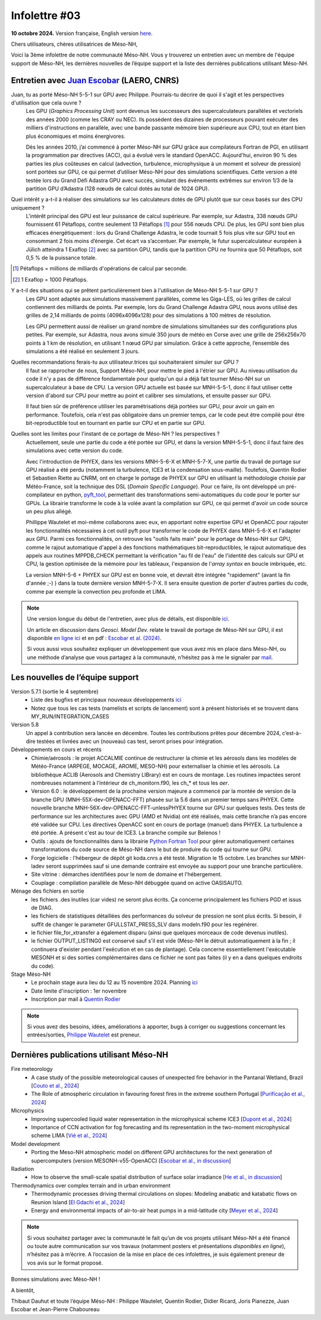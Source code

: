 Infolettre #03
================================================

**10 octobre 2024.** Version française, English version `here <newsletter_03_english.html>`_.


Chers utilisateurs, chères utilisatrices de Méso-NH,

Voici la 3ème infolettre de notre communauté Méso-NH. Vous y trouverez un entretien avec un membre de l'équipe support de Méso-NH, les dernières nouvelles de l’équipe support et la liste des dernières publications utilisant Méso-NH.

Entretien avec `Juan Escobar <mailto:juan.escobar-munoz@cnrs.fr>`_ (LAERO, CNRS)
************************************************************************************

.. image:: photo_je.jpg
  :width: 450

Juan, tu as porté Méso-NH 5-5-1 sur GPU avec Philippe. Pourrais-tu décrire de quoi il s'agit et les perspectives d'utilisation que cela ouvre ?
  Les GPU (*Graphics Processing Unit*) sont devenus les successeurs des supercalculateurs parallèles et vectoriels des années 2000 (comme les CRAY ou NEC). Ils possèdent des dizaines de processeurs pouvant exécuter des milliers d'instructions en parallèle, avec une bande passante mémoire bien supérieure aux CPU, tout en étant bien plus économiques et moins énergivores.

  Dès les années 2010, j’ai commencé à porter Méso-NH sur GPU grâce aux compilateurs Fortran de PGI, en utilisant la programmation par directives (ACC), qui a évolué vers le standard OpenACC. Aujourd'hui, environ 90 % des parties les plus coûteuses en calcul (advection, turbulence, microphysique à un moment et solveur de pression) sont portées sur GPU, ce qui permet d’utiliser Méso-NH pour des simulations scientifiques. Cette version a été testée lors du Grand Défi Adastra GPU avec succès, simulant des événements extrêmes sur environ 1/3 de la partition GPU d’Adastra (128 nœuds de calcul dotés au total de 1024 GPU).

Quel intérêt y a-t-il à réaliser des simulations sur les calculateurs dotés de GPU plutôt que sur ceux basés sur des CPU uniquement ?
  L'intérêt principal des GPU est leur puissance de calcul supérieure. Par exemple, sur Adastra, 338 nœuds GPU fournissent 61 Pétaflops, contre seulement 13 Pétaflops [#flop1]_ pour 556 nœuds CPU. De plus, les GPU sont bien plus efficaces énergétiquement : lors du Grand Challenge Adastra, le code tournait 5 fois plus vite sur GPU tout en consommant 2 fois moins d’énergie. Cet écart va s’accentuer. Par exemple, le futur supercalculateur européen à Jülich atteindra 1 Exaflop [#flop2]_ avec sa partition GPU, tandis que la partition CPU ne fournira que 50 Pétaflops, soit 0,5 % de la puissance totale.

.. [#flop1] Pétaflops = millions de milliards d'opérations de calcul par seconde. 
.. [#flop2] 1 Exaflop = 1000 Pétaflops.

Y a-t-il des situations qui se prêtent particulièrement bien à l'utilisation de Méso-NH 5-5-1 sur GPU ?
  Les GPU sont adaptés aux simulations massivement parallèles, comme les Giga-LES, où les grilles de calcul contiennent des milliards de points. Par exemple, lors du Grand Challenge Adastra GPU, nous avons utilisé des grilles de 2,14 milliards de points (4096x4096x128) pour des simulations à 100 mètres de résolution.

  Les GPU permettent aussi de réaliser un grand nombre de simulations simultanées sur des configurations plus petites. Par exemple, sur Adastra, nous avons simulé 350 jours de météo en Corse avec une grille de 256x256x70 points à 1 km de résolution, en utilisant 1 nœud GPU par simulation. Grâce à cette approche, l’ensemble des simulations a été réalisé en seulement 3 jours.

Quelles recommandations ferais-tu aux utilisateur.trices qui souhaiteraient simuler sur GPU ?
  Il faut se rapprocher de nous, Support Méso-NH, pour mettre le pied à l'étrier sur GPU. Au niveau utilisation du code il n'y a pas de différence fondamentale pour quelqu'un qui a déjà fait tourner Méso-NH sur un supercalculateur à base de CPU. La version GPU actuelle est basée sur MNH-5-5-1, donc il faut utiliser cette version d'abord sur CPU pour mettre au point et calibrer ses simulations, et ensuite passer sur GPU.

  Il faut bien sûr de préférence utiliser les paramétrisations déjà portées sur GPU, pour avoir un gain en performance. Toutefois, cela n'est pas obligatoire dans un premier temps, car le code peut être compilé pour être bit-reproductible tout en tournant en partie sur CPU et en partie sur GPU.

Quelles sont les limites pour l'instant de ce portage de Méso-NH ? les perspectives ?
  Actuellement, seule une partie du code a été portée sur GPU, et dans la version MNH-5-5-1, donc il faut faire des simulations avec cette version du code.

  Avec l'introduction de PHYEX, dans les versions MNH-5-6-X et MNH-5-7-X, une partie du travail de portage sur GPU réalisé a été perdu (notamment la turbulence, ICE3 et la condensation sous-maille). Toutefois, Quentin Rodier et Sebastien Riette au CNRM, ont en charge le portage de PHYEX sur GPU en utilisant la méthodologie choisie par Météo-France, soit la technique des DSL (*Domain Specific Language*). Pour ce faire, ils ont développé un pré-compilateur en python, `pyft_tool <https://github.com/UMR-CNRM/pyft>`_, permettant des transformations semi-automatiques du code pour le porter sur GPUs. La librairie transforme le code à la volée avant la compilation sur GPU, ce qui permet d'avoir un code source un peu plus allégé.

  Phillippe Wautelet et moi-même collaborons avec eux, en apportant notre expertise GPU et OpenACC pour rajouter les fonctionnalités nécessaires à cet outil pyft pour transformer le code de PHYEX dans MNH-5-6-X et l'adapter aux GPU. Parmi ces fonctionnalités, on retrouve les "outils faits main" pour le portage de Méso-NH sur GPU, comme le rajout automatique d'appel à des fonctions mathématiques bit-reproductibles, le rajout automatique des appels aux routines MPPDB_CHECK permettant la vérification "au fil de l'eau" de l'identité des calculs sur GPU et CPU, la gestion optimisée de la mémoire pour les tableaux, l'expansion de l'*array syntax* en boucle imbriquée, etc.

  La version MNH-5-6 + PHYEX sur GPU est en bonne voie, et devrait être intégrée "rapidement" (avant la fin d'année ;-) ) dans la toute dernière version MNH-5-7-X. Il sera ensuite question de porter d'autres parties du code, comme par exemple la convection peu profonde et LIMA.

.. note::

   Une version longue du début de l'entretien, avec plus de détails, est disponible `ici <https://mesonh-beta-test-guide.readthedocs.io/en/latest/community/newsletters/newsletter_03_extended.html>`_.

   Un article en discussion dans *Geosci. Model Dev.* relate le travail de portage de Méso-NH sur GPU, il est disponible `en ligne ici <https://doi.org/10.5194/egusphere-2024-2879>`_ et en pdf : `Escobar et al. (2024) <https://egusphere.copernicus.org/preprints/2024/egusphere-2024-2879/egusphere-2024-2879.pdf>`_.

   Si vous aussi vous souhaitez expliquer un développement que vous avez mis en place dans Méso-NH, ou une méthode d’analyse que vous partagez à la communauté, n’hésitez pas à me le signaler par `mail <mailto:thibaut.dauhut@univ-tlse3.fr>`_.

    
    
Les nouvelles de l’équipe support
************************************

Version 5.7.1 (sortie le 4 septembre)
  - Liste des bugfixs et principaux nouveaux développements `ici <http://mesonh.aero.obs-mip.fr/mesonh57/Download?action=AttachFile&do=view&target=WHY_BUGFIX_571.pdf>`_
  - Notez que tous les cas tests (namelists et scripts de lancement) sont à présent historisés et se trouvent dans MY_RUN/INTEGRATION_CASES

Version 5.8
  Un appel à contribution sera lancée en décembre. Toutes les contributions prêtes pour décembre 2024, c’est-à-dire testées et livrées avec un (nouveau) cas test, seront prises pour intégration.

Développements en cours et récents
  - Chimie/aérosols : le projet ACCALMIE continue de restructurer la chimie et les aérosols dans les modèles de Météo-France (ARPEGE, MOCAGE, AROME, MESO-NH) pour externaliser la chimie et les aérosols. La bibliothèque ACLIB (Aerosols and Chemistry LIBrary) est en cours de montage. Les routines impactées seront nombreuses notamment à l’intérieur de ch_monitorn.f90, les ch_* et tous les *aer*.
  - Version 6.0 : le développement de la prochaine version majeure a commencé par la montée de version de la branche GPU (MNH-55X-dev-OPENACC-FFT) phasée sur la 5.6 dans un premier temps sans PHYEX. Cette nouvelle branche MNH-56X-dev-OPENACC-FFT-unlessPHYEX tourne sur GPU sur quelques tests. Des tests de performance sur les architectures avec GPU (AMD et Nvidia) ont été réalisés, mais cette branche n’a pas encore été validée sur CPU. Les directives OpenACC sont en cours de portage (manuel) dans PHYEX. La turbulence a été portée. A présent c'est au tour de ICE3. La branche compile sur Belenos !
  - Outils : ajouts de fonctionnalités dans la librairie `Python Fortran Tool <https://github.com/UMR-CNRM/pyft>`_ pour gérer automatiquement certaines transformations du code source de Méso-NH dans le but de produire du code qui tourne sur GPU.
  - Forge logicielle : l'hébergeur de dépôt git koda.cnrs a été testé. Migration le 15 octobre. Les branches sur MNH-ladev seront supprimées sauf si une demande contraire est envoyée au support pour une branche particulière.
  - Site vitrine : démarches identifiées pour le nom de domaine et l'hébergement.
  - Couplage : compilation parallèle de Meso-NH débuggée quand on active OASISAUTO.

Ménage des fichiers en sortie
  - les fichiers .des inutiles (car vides) ne seront plus écrits. Ça concerne principalement les fichiers PGD et issus de DIAG.
  - les fichiers de statistiques détaillées des performances du solveur de pression ne sont plus écrits. Si besoin, il suffit de changer le parameter GFULLSTAT_PRESS_SLV dans modeln.f90 pour les regénérer.
  - le fichier file_for_xtransfer a également disparu (ainsi que quelques morceaux de code devenus inutiles).
  - le fichier OUTPUT_LISTING0 est conservé sauf s'il est vide (Méso-NH le détruit automatiquement à la fin ; il continuera d'exister pendant l'exécution et en cas de plantage). Cela concerne essentiellement l'exécutable MESONH et si des sorties complémentaires dans ce fichier ne sont pas faites (il y en a dans quelques endroits du code).

Stage Méso-NH
  - Le prochain stage aura lieu du 12 au 15 novembre 2024. Planning `ici <http://mesonh.aero.obs-mip.fr/mesonh57/MesonhTutorial>`_
  - Date limite d'inscription : 1er novembre
  - Inscription par mail à `Quentin Rodier <mailto:quentin.rodier@meteo.fr>`_

.. note::
  Si vous avez des besoins, idées, améliorations à apporter, bugs à corriger ou suggestions concernant les entrées/sorties, `Philippe Wautelet <mailto:philippe.wautelet@cnrs.fr>`_ est preneur.


Dernières publications utilisant Méso-NH
****************************************************************************************

Fire meteorology
  - A case study of the possible meteorological causes of unexpected fire behavior in the Pantanal Wetland, Brazil [`Couto et al., 2024 <https://doi.org/10.3390/earth5030028>`_]
  - The Role of atmospheric circulation in favouring forest fires in the extreme southern Portugal [`Purificação et al., 2024 <https://doi.org/10.3390/su16166985>`_]

Microphysics
  - Improving supercooled liquid water representation in the microphysical scheme ICE3 [`Dupont et al., 2024 <http://dx.doi.org/10.1002/qj.4806>`_]
  - Importance of CCN activation for fog forecasting and its representation in the two-moment microphysical scheme LIMA [`Vié et al., 2024 <https://doi.org/10.1002/qj.4812>`_]

Model development
  - Porting the Meso-NH atmospheric model on different GPU architectures for the next generation of supercomputers (version MESONH-v55-OpenACC) [`Escobar et al., in discussion <https://doi.org/10.5194/egusphere-2024-2879>`_]

Radiation
  - How to observe the small-scale spatial distribution of surface solar irradiance [`He et al., in discussion <https://doi.org/10.5194/egusphere-2024-1064>`_]

Thermodynamics over complex terrain and in urban environment
  - Thermodynamic processes driving thermal circulations on slopes: Modeling anabatic and katabatic flows on Reunion Island [`El Gdachi et al., 2024 <https://doi.org/10.1029/2023JD040431>`_]
  - Energy and environmental impacts of air-to-air heat pumps in a mid-latitude city [`Meyer et al., 2024 <https://doi.org/10.1038/s41467-024-49836-3>`_]


.. note::

   Si vous souhaitez partager avec la communauté le fait qu’un de vos projets utilisant Méso-NH a été financé ou toute autre communication sur vos travaux (notamment posters et présentations *disponibles en ligne*), n’hésitez pas à m’écrire. A l’occasion de la mise en place de ces infolettres, je suis également preneur de vos avis sur le format proposé.

Bonnes simulations avec Méso-NH !

A bientôt,

Thibaut Dauhut et toute l’équipe Méso-NH : Philippe Wautelet, Quentin Rodier, Didier Ricard, Joris Pianezze, Juan Escobar et Jean-Pierre Chaboureau

